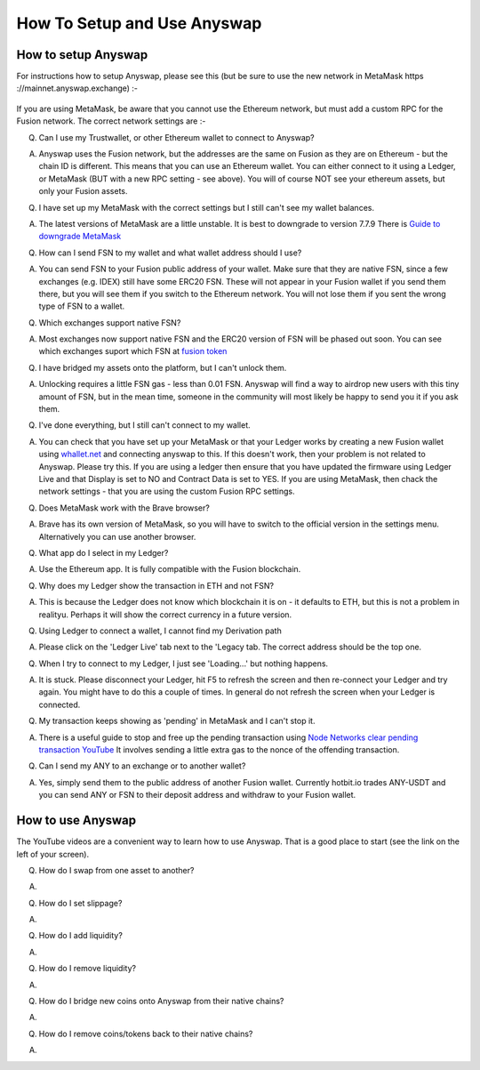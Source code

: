 .. |br| raw:: html

    <br>
    
How To Setup and Use Anyswap
^^^^^^^^^^^^^^^^^^^^^^^^^^^^

How to setup Anyswap
&&&&&&&&&&&&&&&&&&&&

For instructions how to setup Anyswap, please see this (but be sure to use the new network in MetaMask https ://mainnet.anyswap.exchange) :-

.. figure :: _static/How_to_use_Anyswap.pdf
    :width: 600
    
If you are using MetaMask, be aware that you cannot use the Ethereum network, but must add a custom RPC for the Fusion network. The correct network settings are :-

.. image :: _static/Anyswap_MetaMask_Network_Settings.jpg
   :width: 300
   
Q. Can I use my Trustwallet, or other Ethereum wallet to connect to Anyswap?

A. Anyswap uses the Fusion network, but the addresses are the same on Fusion as they are on Ethereum - but the chain ID is different. This means that you can use an Ethereum wallet. You can either connect to it using a Ledger, or MetaMask (BUT with a new RPC setting - see above). You will of course NOT see your ethereum assets, but only your Fusion assets.

Q. I have set up my MetaMask with the correct settings but I still can't see my wallet balances.

A. The latest versions of MetaMask are a little unstable. It is best to downgrade to version 7.7.9 There is `Guide to downgrade MetaMask`_

Q. How can I send FSN to my wallet and what wallet address should I use?

A. You can send FSN to your Fusion public address of your wallet. Make sure that they are native FSN, since a few exchanges (e.g. IDEX) still have some ERC20 FSN. These will not appear in your Fusion wallet if you send them there, but you will see them if you switch to the Ethereum network. You will not lose them if you sent the wrong type of FSN to a wallet.

Q. Which exchanges support native FSN?

A. Most exchanges now support native FSN and the ERC20 version of FSN will be phased out soon. You can see which exchanges suport which FSN at `fusion token`_

Q. I have bridged my assets onto the platform, but I can't unlock them.

A. Unlocking requires a little FSN gas - less than 0.01 FSN. Anyswap will find a way to airdrop new users with this tiny amount of FSN, but in the mean time, someone in the community will most likely be happy to send you it if you ask them.

Q. I've done everything, but I still can't connect to my wallet.

A. You can check that you have set up your MetaMask or that your Ledger works by creating a new Fusion wallet using `whallet.net`_ and connecting anyswap to this. If this doesn't work, then your problem is not related to Anyswap. Please try this. If you are using a ledger then ensure that you have updated the firmware using Ledger Live and that Display is set to NO and Contract Data is set to YES. If you are using MetaMask, then chack the network settings - that you are using the custom Fusion RPC settings.


Q. Does MetaMask work with the Brave browser?

A. Brave has its own version of MetaMask, so you will have to switch to the official version in the settings menu. Alternatively you can use another browser.

Q. What app do I select in my Ledger?

A. Use the Ethereum app. It is fully compatible with the Fusion blockchain.

Q. Why does my Ledger show the transaction in ETH and not FSN?

A. This is because the Ledger does not know which blockchain it is on - it defaults to ETH, but this is not a problem in realityu. Perhaps it will show the correct currency in a future version.

Q. Using Ledger to connect a wallet, I cannot find my Derivation path

A. Please click on the 'Ledger Live' tab next to the 'Legacy tab. The correct address should be the top one.

Q. When I try to connect to my Ledger, I just see 'Loading...' but nothing happens.

A. It is stuck. Please disconnect your Ledger, hit F5 to refresh the screen and then re-connect your Ledger and try again. You might have to do this a couple of times. In general do not refresh the screen when your Ledger is connected.

Q. My transaction keeps showing as 'pending' in MetaMask and I can't stop it.

A. There is a useful guide to stop and free up the pending transaction using `Node Networks clear pending transaction YouTube`_ It involves sending a little extra gas to the nonce of the offending transaction.

Q. Can I send my ANY to an exchange or to another wallet?

A. Yes, simply send them to the public address of another Fusion wallet. Currently hotbit.io trades ANY-USDT and you can send ANY or FSN to their deposit address and withdraw to your Fusion wallet.


How to use Anyswap
&&&&&&&&&&&&&&&&&&

The YouTube videos are a convenient way to learn how to use Anyswap. That is a good place to start (see the link on the left of your screen).

Q. How do I swap from one asset to another?

A. 

.. image :: _static/How_to_swap.png
   :width: 600
   
Q. How do I set slippage?

A.

.. image :: _static/How_to_set_slippage.png
   :width: 600
   
Q. How do I add liquidity?

A.

.. image :: _static/How_to_add_liquidity.png
   :width: 600
   
.. image :: _static/How_to_add_liquidity-2.png
   :width: 600

Q. How do I remove liquidity?

A.

.. image :: _static/How_to_remove_liquidity.png
   :width: 600
   
Q. How do I bridge new coins onto Anyswap from their native chains?

A.

.. image :: _static/How_to_bridge_coins.png
   :width: 600
   
.. image :: _static/How_to_bridge_coins-2.png
   :width: 600
   
.. image :: _static/How_to_bridge_coins-3.png
   :width: 600

Q. How do I remove coins/tokens back to their native chains?

A.

.. image :: _static/How_to_withdraw_coins.png
   :width: 600
   
.. image :: _static/How_to_withdraw_coins-2.png
   :width: 600


.. _fusion token: https://www.fusion.org/fsn-token
.. _Guide to downgrade MetaMask: https://metamask.zendesk.com/hc/en-us/articles/360016336611-Revert-Back-to-Earlier-Version-or-Add-Custom-Build-to-Chrome
.. _Node Networks clear pending transaction YouTube: https://www.youtube.com/watch?v=lUjAe6R9h98
.. _whallet.net: https://whallet.net



